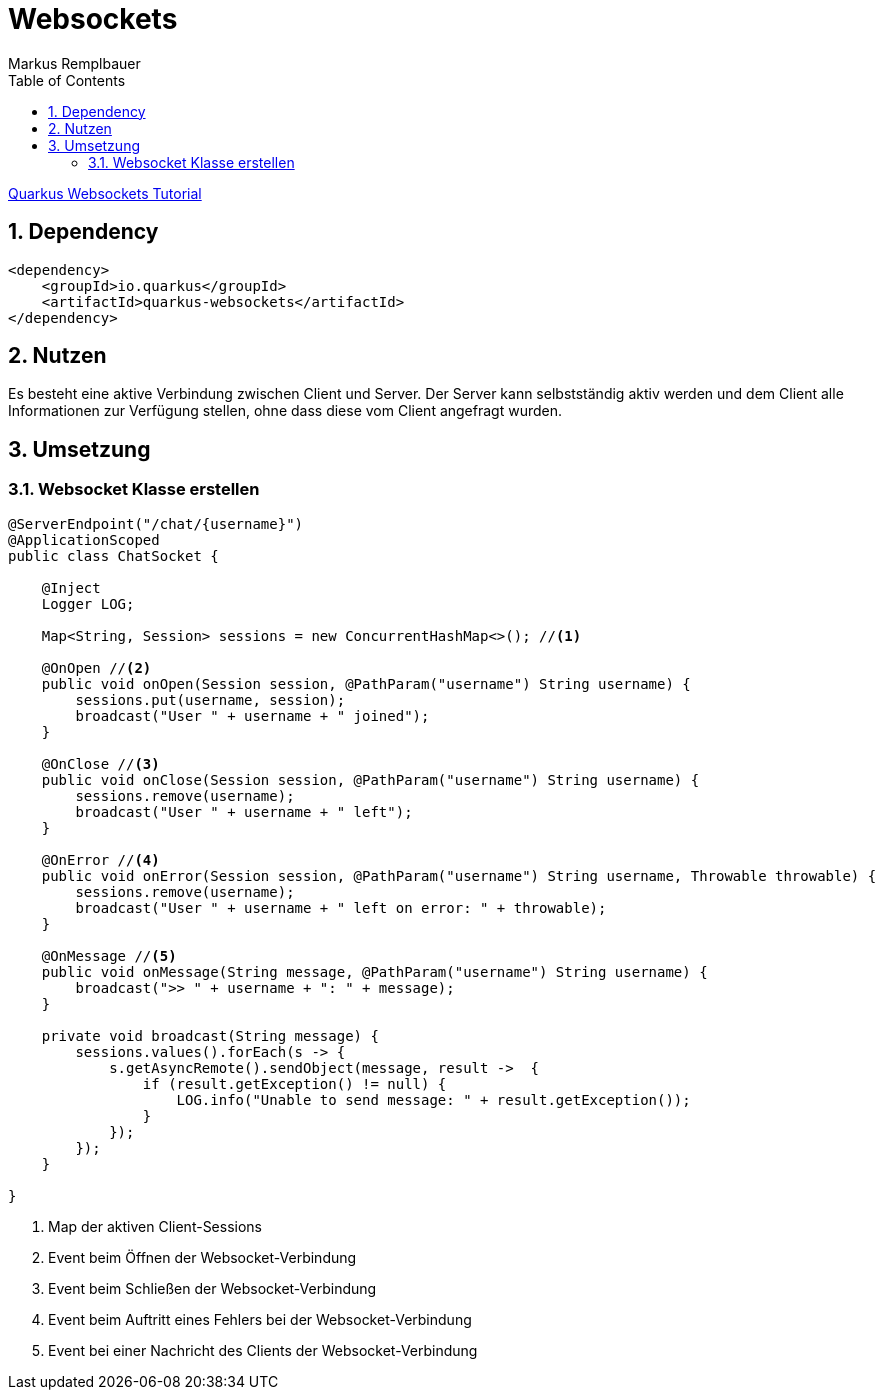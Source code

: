= Websockets
Markus Remplbauer
ifndef::imagesdir[:imagesdir: images]
//:toc-placement!:  // prevents the generation of the doc at this position, so it can be printed afterwards
:sourcedir: ../src/main/java
:icons: font
:sectnums:    // Nummerierung der Überschriften / section numbering
:toc: left

ifdef::backend-html5[]

link:https://quarkus.io/guides/websockets[Quarkus Websockets Tutorial]

== Dependency
[source,xml]
----
<dependency>
    <groupId>io.quarkus</groupId>
    <artifactId>quarkus-websockets</artifactId>
</dependency>
----


== Nutzen

Es besteht eine aktive Verbindung zwischen Client und Server.
Der Server kann selbstständig aktiv werden und dem Client alle Informationen zur Verfügung stellen, ohne dass diese vom Client angefragt wurden.


== Umsetzung
=== Websocket Klasse erstellen

[source,java]
----
@ServerEndpoint("/chat/{username}")
@ApplicationScoped
public class ChatSocket {

    @Inject
    Logger LOG;

    Map<String, Session> sessions = new ConcurrentHashMap<>(); //<1>

    @OnOpen //<2>
    public void onOpen(Session session, @PathParam("username") String username) {
        sessions.put(username, session);
        broadcast("User " + username + " joined");
    }

    @OnClose //<3>
    public void onClose(Session session, @PathParam("username") String username) {
        sessions.remove(username);
        broadcast("User " + username + " left");
    }

    @OnError //<4>
    public void onError(Session session, @PathParam("username") String username, Throwable throwable) {
        sessions.remove(username);
        broadcast("User " + username + " left on error: " + throwable);
    }

    @OnMessage //<5>
    public void onMessage(String message, @PathParam("username") String username) {
        broadcast(">> " + username + ": " + message);
    }

    private void broadcast(String message) {
        sessions.values().forEach(s -> {
            s.getAsyncRemote().sendObject(message, result ->  {
                if (result.getException() != null) {
                    LOG.info("Unable to send message: " + result.getException());
                }
            });
        });
    }

}
----
<1> Map der aktiven Client-Sessions
<2> Event beim Öffnen der Websocket-Verbindung
<3> Event beim Schließen der Websocket-Verbindung
<4> Event beim Auftritt eines Fehlers bei der Websocket-Verbindung
<5> Event bei einer Nachricht des Clients der Websocket-Verbindung
